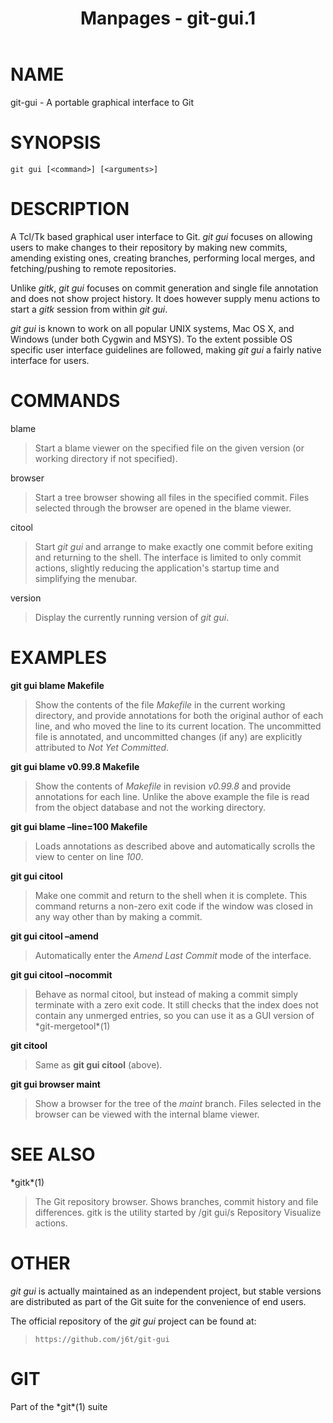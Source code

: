 #+TITLE: Manpages - git-gui.1
* NAME
git-gui - A portable graphical interface to Git

* SYNOPSIS
#+begin_example
git gui [<command>] [<arguments>]
#+end_example

* DESCRIPTION
A Tcl/Tk based graphical user interface to Git. /git gui/ focuses on
allowing users to make changes to their repository by making new
commits, amending existing ones, creating branches, performing local
merges, and fetching/pushing to remote repositories.

Unlike /gitk/, /git gui/ focuses on commit generation and single file
annotation and does not show project history. It does however supply
menu actions to start a /gitk/ session from within /git gui/.

/git gui/ is known to work on all popular UNIX systems, Mac OS X, and
Windows (under both Cygwin and MSYS). To the extent possible OS specific
user interface guidelines are followed, making /git gui/ a fairly native
interface for users.

* COMMANDS
blame

#+begin_quote
Start a blame viewer on the specified file on the given version (or
working directory if not specified).

#+end_quote

browser

#+begin_quote
Start a tree browser showing all files in the specified commit. Files
selected through the browser are opened in the blame viewer.

#+end_quote

citool

#+begin_quote
Start /git gui/ and arrange to make exactly one commit before exiting
and returning to the shell. The interface is limited to only commit
actions, slightly reducing the application's startup time and
simplifying the menubar.

#+end_quote

version

#+begin_quote
Display the currently running version of /git gui/.

#+end_quote

* EXAMPLES
*git gui blame Makefile*

#+begin_quote
Show the contents of the file /Makefile/ in the current working
directory, and provide annotations for both the original author of each
line, and who moved the line to its current location. The uncommitted
file is annotated, and uncommitted changes (if any) are explicitly
attributed to /Not Yet Committed/.

#+end_quote

*git gui blame v0.99.8 Makefile*

#+begin_quote
Show the contents of /Makefile/ in revision /v0.99.8/ and provide
annotations for each line. Unlike the above example the file is read
from the object database and not the working directory.

#+end_quote

*git gui blame --line=100 Makefile*

#+begin_quote
Loads annotations as described above and automatically scrolls the view
to center on line /100/.

#+end_quote

*git gui citool*

#+begin_quote
Make one commit and return to the shell when it is complete. This
command returns a non-zero exit code if the window was closed in any way
other than by making a commit.

#+end_quote

*git gui citool --amend*

#+begin_quote
Automatically enter the /Amend Last Commit/ mode of the interface.

#+end_quote

*git gui citool --nocommit*

#+begin_quote
Behave as normal citool, but instead of making a commit simply terminate
with a zero exit code. It still checks that the index does not contain
any unmerged entries, so you can use it as a GUI version of
*git-mergetool*(1)

#+end_quote

*git citool*

#+begin_quote
Same as *git gui citool* (above).

#+end_quote

*git gui browser maint*

#+begin_quote
Show a browser for the tree of the /maint/ branch. Files selected in the
browser can be viewed with the internal blame viewer.

#+end_quote

* SEE ALSO
*gitk*(1)

#+begin_quote
The Git repository browser. Shows branches, commit history and file
differences. gitk is the utility started by /git gui/s Repository
Visualize actions.

#+end_quote

* OTHER
/git gui/ is actually maintained as an independent project, but stable
versions are distributed as part of the Git suite for the convenience of
end users.

The official repository of the /git gui/ project can be found at:

#+begin_quote
#+begin_example
https://github.com/j6t/git-gui
#+end_example

#+end_quote

* GIT
Part of the *git*(1) suite
